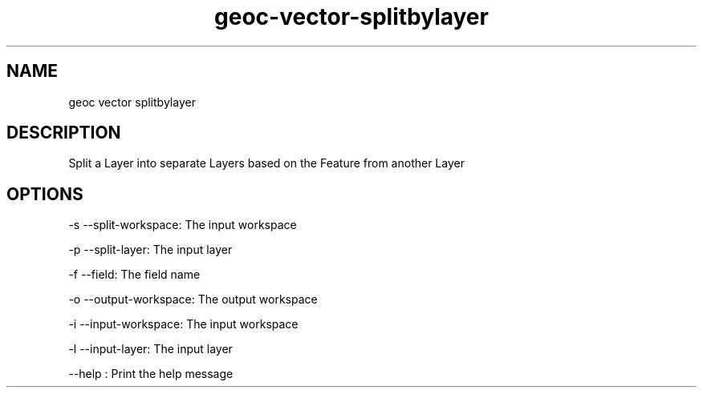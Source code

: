 .TH "geoc-vector-splitbylayer" "1" "5 May 2013" "version 0.1"
.SH NAME
geoc vector splitbylayer
.SH DESCRIPTION
Split a Layer into separate Layers based on the Feature from another Layer
.SH OPTIONS
-s --split-workspace: The input workspace
.PP
-p --split-layer: The input layer
.PP
-f --field: The field name
.PP
-o --output-workspace: The output workspace
.PP
-i --input-workspace: The input workspace
.PP
-l --input-layer: The input layer
.PP
--help : Print the help message
.PP
